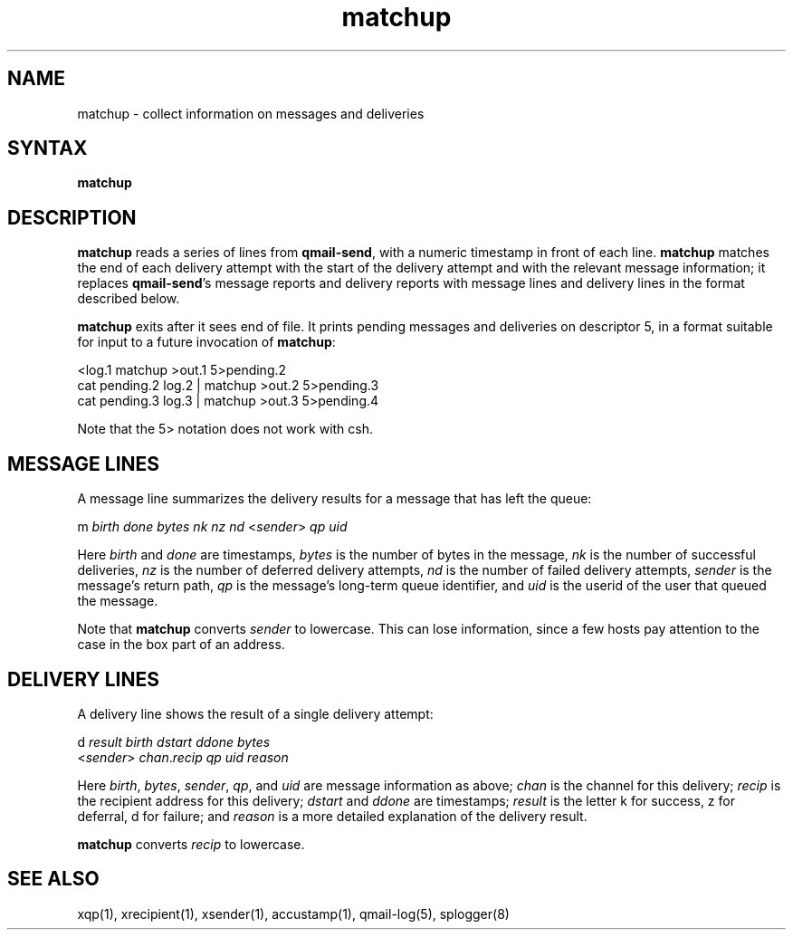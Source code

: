 .TH matchup 1
.SH NAME
matchup \- collect information on messages and deliveries
.SH SYNTAX
.B matchup
.SH DESCRIPTION
.B matchup
reads a series of lines from
.BR qmail-send ,
with a numeric timestamp in front of each line.
.B matchup
matches the end of each delivery attempt with the start of the delivery attempt
and with the relevant message information;
it replaces
.BR qmail-send 's
message reports and delivery reports
with message lines and delivery lines in the format described below.

.B matchup
exits after it sees end of file.
It prints pending messages and deliveries on descriptor 5,
in a format suitable for input to a future invocation of
.BR matchup :

.EX
   <log.1 matchup >out.1 5>pending.2
.br
   cat pending.2 log.2 | matchup >out.2 5>pending.3
.br
   cat pending.3 log.3 | matchup >out.3 5>pending.4
.EE

Note that the 5> notation does not work with csh.
.SH "MESSAGE LINES"
A message line summarizes the delivery results for a message
that has left the queue:

.EX
   m \fIbirth\fR \fIdone\fR \fIbytes\fR \fInk\fR \fInz\fR \fInd\fR <\fIsender\fR> \fIqp\fR \fIuid\fR
.EE

Here
.I birth
and
.I done
are timestamps,
.I bytes
is the number of bytes in the message,
.I nk
is the number of successful deliveries,
.I nz
is the number of deferred delivery attempts,
.I nd
is the number of failed delivery attempts,
.I sender
is the message's return path,
.I qp
is the message's long-term queue identifier,
and
.I uid
is the userid of the user that queued the message.

Note that
.B matchup
converts
.I sender
to lowercase.
This can lose information,
since a few hosts pay attention to the case in the box part of an address.
.SH "DELIVERY LINES"
A delivery line shows the result of a single delivery attempt:

.EX
   d \fIresult\fR \fIbirth\fR \fIdstart\fR \fIddone\fR \fIbytes\fR
.br
   <\fIsender\fR> \fIchan\fR.\fIrecip\fR \fIqp\fR \fIuid\fR \fIreason\fR
.EE

Here
.IR birth ,
.IR bytes ,
.IR sender ,
.IR qp ,
and
.I uid
are message information as above;
.I chan
is the channel for this delivery;
.I recip
is the recipient address for this delivery;
.I dstart
and
.I ddone
are timestamps;
.I result
is the letter k for success, z for deferral, d for failure;
and
.I reason
is a more detailed explanation of the delivery result.

.B matchup
converts
.I recip
to lowercase.
.SH "SEE ALSO"
xqp(1),
xrecipient(1),
xsender(1),
accustamp(1),
qmail-log(5),
splogger(8)
